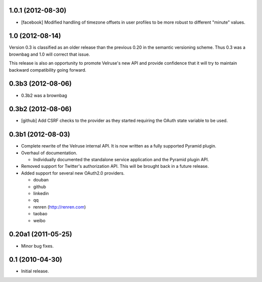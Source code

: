 1.0.1 (2012-08-30)
==================

- [facebook] Modified handling of timezone offsets in user profiles to be more
  robust to different "minute" values.

1.0 (2012-08-14)
================

Version 0.3 is classified as an older release than the previous 0.20
in the semantic versioning scheme. Thus 0.3 was a brownbag and 1.0 will
correct that issue.

This release is also an opportunity to promote Velruse's new API and
provide confidence that it will try to maintain backward compatibility
going forward.

0.3b3 (2012-08-06)
==================

- 0.3b2 was a brownbag

0.3b2 (2012-08-06)
==================

- [github] Add CSRF checks to the provider as they started requiring the
  OAuth state variable to be used.

0.3b1 (2012-08-03)
==================

- Complete rewrite of the Velruse internal API. It is now written as a
  fully supported Pyramid plugin.

- Overhaul of documentation.

  + Individually documented the standalone service application and
    the Pyramid plugin API.

- Removed support for Twitter's authorization API. This will be brought
  back in a future release.

- Added support for several new OAuth2.0 providers.

  + douban
  + github
  + linkedin
  + qq
  + renren (http://renren.com)
  + taobao
  + weibo

0.20a1 (2011-05-25)
===================

- Minor bug fixes.

0.1 (2010-04-30)
================

- Initial release.
